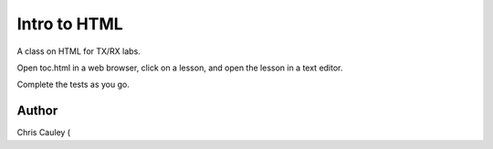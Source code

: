 ========
Intro to HTML
========

A class on HTML for TX/RX labs.

Open toc.html in a web browser, click on a lesson, and open the lesson in a text editor.

Complete the tests as you go.

Author
======
Chris Cauley (
